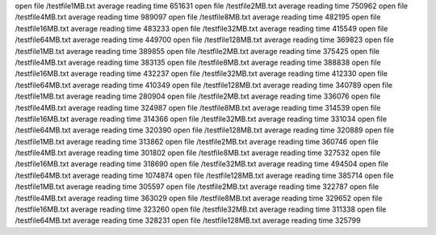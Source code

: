 open file /testfile1MB.txt
average reading time 651631
open file /testfile2MB.txt
average reading time 750962
open file /testfile4MB.txt
average reading time 989097
open file /testfile8MB.txt
average reading time 482195
open file /testfile16MB.txt
average reading time 483233
open file /testfile32MB.txt
average reading time 415549
open file /testfile64MB.txt
average reading time 449700
open file /testfile128MB.txt
average reading time 369823
open file /testfile1MB.txt
average reading time 389855
open file /testfile2MB.txt
average reading time 375425
open file /testfile4MB.txt
average reading time 383135
open file /testfile8MB.txt
average reading time 388838
open file /testfile16MB.txt
average reading time 432237
open file /testfile32MB.txt
average reading time 412330
open file /testfile64MB.txt
average reading time 410349
open file /testfile128MB.txt
average reading time 340789
open file /testfile1MB.txt
average reading time 280904
open file /testfile2MB.txt
average reading time 336076
open file /testfile4MB.txt
average reading time 324987
open file /testfile8MB.txt
average reading time 314539
open file /testfile16MB.txt
average reading time 314366
open file /testfile32MB.txt
average reading time 331034
open file /testfile64MB.txt
average reading time 320390
open file /testfile128MB.txt
average reading time 320889
open file /testfile1MB.txt
average reading time 313862
open file /testfile2MB.txt
average reading time 360746
open file /testfile4MB.txt
average reading time 301802
open file /testfile8MB.txt
average reading time 327532
open file /testfile16MB.txt
average reading time 318690
open file /testfile32MB.txt
average reading time 494504
open file /testfile64MB.txt
average reading time 1074874
open file /testfile128MB.txt
average reading time 385714
open file /testfile1MB.txt
average reading time 305597
open file /testfile2MB.txt
average reading time 322787
open file /testfile4MB.txt
average reading time 363029
open file /testfile8MB.txt
average reading time 329652
open file /testfile16MB.txt
average reading time 323260
open file /testfile32MB.txt
average reading time 311338
open file /testfile64MB.txt
average reading time 328231
open file /testfile128MB.txt
average reading time 325799
